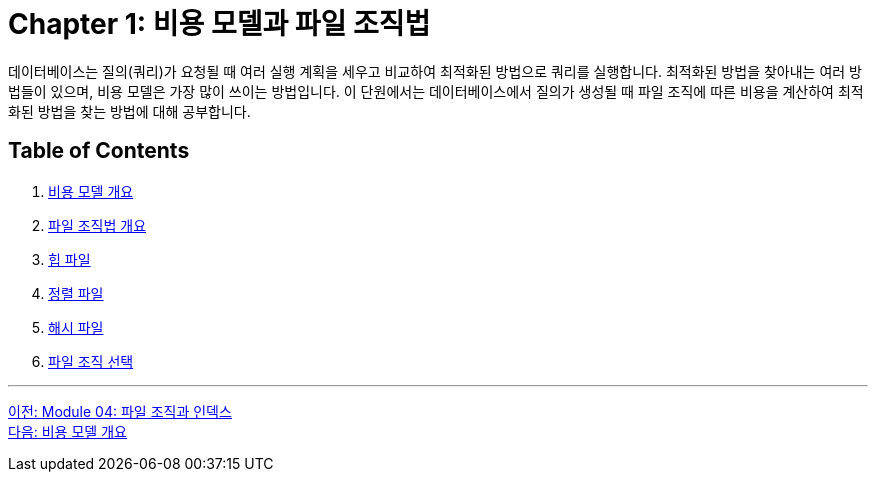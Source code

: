 = Chapter 1: 비용 모델과 파일 조직법

데이터베이스는 질의(쿼리)가 요청될 때 여러 실행 계획을 세우고 비교하여 최적화된 방법으로 쿼리를 실행합니다. 최적화된 방법을 찾아내는 여러 방법들이 있으며, 비용 모델은 가장 많이 쓰이는 방법입니다. 이 단원에서는 데이터베이스에서 질의가 생성될 때 파일 조직에 따른 비용을 계산하여 최적화된 방법을 찾는 방법에 대해 공부합니다.

== Table of Contents

1. link:./01-2_cost_model.adoc[비용 모델 개요]
2. link:./01-3_file_org.adoc[파일 조직법 개요]
3. link:./01-4_heap_file.adoc[힙 파일]
4. link:./01-5_sorted_file.adoc[정렬 파일]
5. link:./01-6_hash_file.adoc[해시 파일]
6. link:./01-7_file_choice.adoc[파일 조직 선택]

---

link:./00_file_and_index.adoc[이전: Module 04: 파일 조직과 인덱스] +
link:./01-2_cost_model.adoc[다음: 비용 모델 개요]
